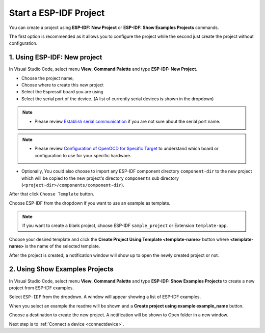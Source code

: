 .. _start a esp-idf project:

Start a ESP-IDF Project
===============================

You can create a project using **ESP-IDF: New Project** or **ESP-IDF: Show Examples Projects** commands.

The first option is recommended as it allows you to configure the project while the second just create the project without configuration.

1. Using **ESP-IDF: New project**
-----------------------------------

In Visual Studio Code, select menu **View**, **Command Palette** and type **ESP-IDF: New Project**.

.. image:: ../../media/tutorials/new_project/new_project_init.png
  :height: 300px

- Choose the project name,
- Choose where to create this new project
- Select the Espressif board you are using
- Select the serial port of the device. (A list of currently serial devices is shown in the dropdown)

.. note::
  * Please review `Establish serial communication <https://docs.espressif.com/projects/esp-idf/en/latest/esp32/get-started/establish-serial-connection.html>`_ if you are not sure about the serial port name.

.. note::
  * Please review `Configuration of OpenOCD for Specific Target <https://docs.espressif.com/projects/esp-idf/en/latest/esp32/api-guides/jtag-debugging/tips-and-quirks.html#jtag-debugging-tip-openocd-configure-target>`_ to understand which board or configuration to use for your specific hardware.

- Optionally, You could also choose to import any ESP-IDF component directory ``component-dir`` to the new project which will be copied to the new project's directory ``components`` sub directory (``<project-dir>/components/component-dir``).

After that click ``Choose Template`` button.

Choose ESP-IDF from the dropdown if you want to use an example as template.

.. note::
  If you want to create a blank project, choose ESP-IDF ``sample_project`` or  Extension ``template-app``.

.. image:: ../../media/tutorials/new_project/new_project_templates.png
  :height: 500px

Choose your desired template and click the **Create Project Using Template <template-name>** button where **<template-name>** is the name of the selected template.

After the project is created, a notification window will show up to open the newly created project or not.

.. image:: ../../media/tutorials/new_project/new_project_confirm.png
  :height: 100px

2. Using **Show Examples Projects**
-----------------------------------

In Visual Studio Code, select menu **View**, **Command Palette** and type **ESP-IDF: Show Examples Projects** to create a new project from ESP-IDF examples.

Select ``ESP-IDF`` from the dropdown. A window will appear showing a list of ESP-IDF examples.

When you select an example the readme will be shown and a **Create project using example example_name** button.

Choose a destination to create the new project. A notification will be shown to Open folder in a new window.

.. image:: ../../media/tutorials/new_project/new_project_confirm.png
  :height: 100px

Next step is to :ref:`Connect a device <connectdevice>`.